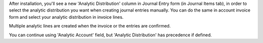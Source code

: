 After installation, you'll see a new 'Analytic Distribution' column in
Journal Entry form (in Journal Items tab), in order to select the
analytic distribution you want when creating journal entries manually. You
can do the same in account invoice form and select your analytic distribution
in invoice lines.

Multiple analytic lines are created when the invoice or the entries are
confirmed.

You can continue using 'Analytic Account' field, but 'Analytic Distribution'
has precedence if defined.
